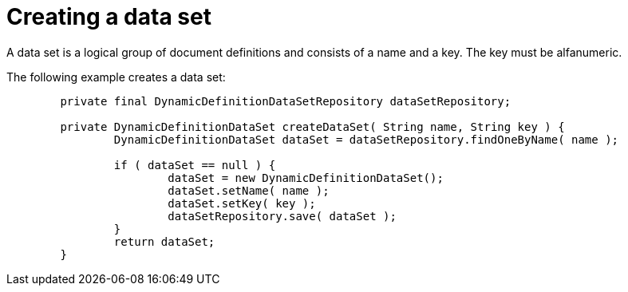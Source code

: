 = Creating a data set

A data set is a logical group of document definitions and consists of a name and a key. The key must be alfanumeric.

The following example creates a data set:

[source,java]
----
        private final DynamicDefinitionDataSetRepository dataSetRepository;

	private DynamicDefinitionDataSet createDataSet( String name, String key ) {
		DynamicDefinitionDataSet dataSet = dataSetRepository.findOneByName( name );

		if ( dataSet == null ) {
			dataSet = new DynamicDefinitionDataSet();
			dataSet.setName( name );
			dataSet.setKey( key );
			dataSetRepository.save( dataSet );
		}
		return dataSet;
	}
----